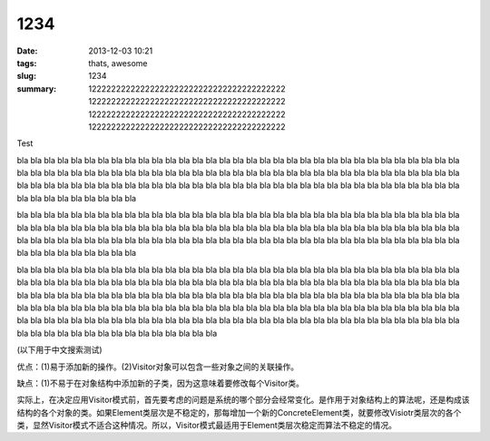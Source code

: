 1234
####

:date: 2013-12-03 10:21
:tags: thats, awesome
:slug: 1234
:summary: 12222222222222222222222222222222222222222 12222222222222222222222222222222222222222
    12222222222222222222222222222222222222222
    12222222222222222222222222222222222222222

Test

.. image:: https://lh4.googleusercontent.com/N7d0zE6evji5PoadmfJhqZ0yLpH_2OWvfLjABawBJMFehLhhaQdrRS0DOSKsX0mKqX8sPp8j5POzLef2GX7Oj83VOYD9xaXYli98xrBzG760HYRaBsgJPesgGQ
    :alt: some image text

bla bla bla bla bla bla bla bla bla bla bla bla bla bla bla bla bla bla
bla bla bla bla bla bla bla bla bla bla bla bla bla bla bla bla bla bla
bla bla bla bla bla bla bla bla bla bla bla bla bla bla bla bla bla bla
bla bla bla bla bla bla bla bla bla bla bla bla bla bla bla bla bla bla
bla bla bla bla bla bla bla bla bla bla bla bla bla bla bla bla bla bla
bla bla bla bla bla bla bla bla bla bla bla bla bla bla bla bla bla bla

bla bla bla bla bla bla bla bla bla bla bla bla bla bla bla bla bla bla
bla bla bla bla bla bla bla bla bla bla bla bla bla bla bla bla bla bla
bla bla bla bla bla bla bla bla bla bla bla bla bla bla bla bla bla bla
bla bla bla bla bla bla bla bla bla bla bla bla bla bla bla bla bla bla
bla bla bla bla bla bla bla bla bla bla bla bla bla bla bla bla bla bla
bla bla bla bla bla bla bla bla bla bla bla bla bla bla bla bla bla bla


bla bla bla bla bla bla bla bla bla bla bla bla bla bla bla bla bla bla
bla bla bla bla bla bla bla bla bla bla bla bla bla bla bla bla bla bla
bla bla bla bla bla bla bla bla bla bla bla bla bla bla bla bla bla bla
bla bla bla bla bla bla bla bla bla bla bla bla bla bla bla bla bla bla
bla bla bla bla bla bla bla bla bla bla bla bla bla bla bla bla bla bla
bla bla bla bla bla bla bla bla bla bla bla bla bla bla bla bla bla bla
bla bla bla bla bla bla bla bla bla bla bla bla bla bla bla bla bla bla
bla bla bla bla bla bla bla bla bla bla bla bla bla bla bla bla bla bla
bla bla bla bla bla bla bla bla bla bla bla bla bla bla bla bla bla bla
bla bla bla bla bla bla bla bla bla bla bla bla bla bla bla bla bla bla

(以下用于中文搜索测试)

优点：(1)易于添加新的操作。(2)Visitor对象可以包含一些对象之间的关联操作。 

缺点：(1)不易于在对象结构中添加新的子类，因为这意味着要修改每个Visitor类。 

实际上，在决定应用Visitor模式前，首先要考虑的问题是系统的哪个部分会经常变化。是作用于对象结构上的算法呢，还是构成该结构的各个对象的类。如果Element类层次是不稳定的，那每增加一个新的ConcreteElement类，就要修改Visiotr类层次的各个类，显然Visitor模式不适合这种情况。所以，Visitor模式最适用于Element类层次稳定而算法不稳定的情况。
